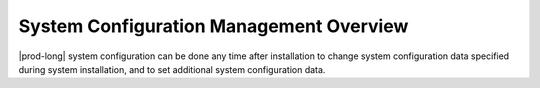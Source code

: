 
.. ewz1552673812105
.. _system-configuration-management-overview:

========================================
System Configuration Management Overview
========================================

|prod-long| system configuration can be done any time after installation
to change system configuration data specified during system installation,
and to set additional system configuration data.

.. xbooklink For details on accessing the system,
   see |sec-doc|: `Access the System <configuring-local-cli-access>`